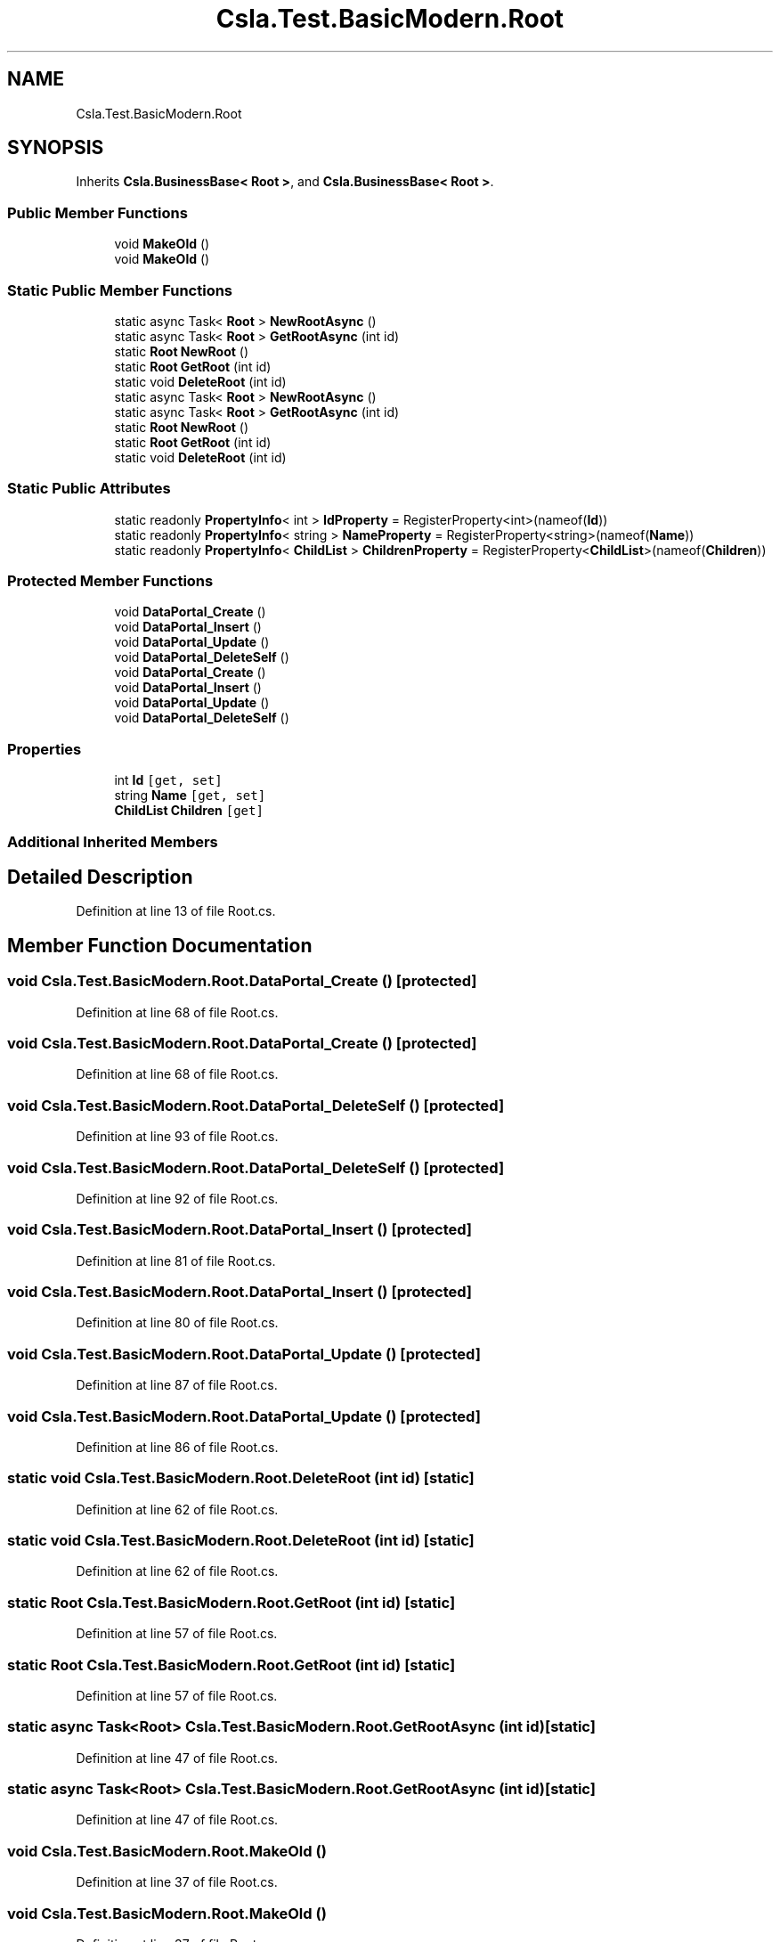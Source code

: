 .TH "Csla.Test.BasicModern.Root" 3 "Wed Jul 21 2021" "Version 5.4.2" "CSLA.NET" \" -*- nroff -*-
.ad l
.nh
.SH NAME
Csla.Test.BasicModern.Root
.SH SYNOPSIS
.br
.PP
.PP
Inherits \fBCsla\&.BusinessBase< Root >\fP, and \fBCsla\&.BusinessBase< Root >\fP\&.
.SS "Public Member Functions"

.in +1c
.ti -1c
.RI "void \fBMakeOld\fP ()"
.br
.ti -1c
.RI "void \fBMakeOld\fP ()"
.br
.in -1c
.SS "Static Public Member Functions"

.in +1c
.ti -1c
.RI "static async Task< \fBRoot\fP > \fBNewRootAsync\fP ()"
.br
.ti -1c
.RI "static async Task< \fBRoot\fP > \fBGetRootAsync\fP (int id)"
.br
.ti -1c
.RI "static \fBRoot\fP \fBNewRoot\fP ()"
.br
.ti -1c
.RI "static \fBRoot\fP \fBGetRoot\fP (int id)"
.br
.ti -1c
.RI "static void \fBDeleteRoot\fP (int id)"
.br
.ti -1c
.RI "static async Task< \fBRoot\fP > \fBNewRootAsync\fP ()"
.br
.ti -1c
.RI "static async Task< \fBRoot\fP > \fBGetRootAsync\fP (int id)"
.br
.ti -1c
.RI "static \fBRoot\fP \fBNewRoot\fP ()"
.br
.ti -1c
.RI "static \fBRoot\fP \fBGetRoot\fP (int id)"
.br
.ti -1c
.RI "static void \fBDeleteRoot\fP (int id)"
.br
.in -1c
.SS "Static Public Attributes"

.in +1c
.ti -1c
.RI "static readonly \fBPropertyInfo\fP< int > \fBIdProperty\fP = RegisterProperty<int>(nameof(\fBId\fP))"
.br
.ti -1c
.RI "static readonly \fBPropertyInfo\fP< string > \fBNameProperty\fP = RegisterProperty<string>(nameof(\fBName\fP))"
.br
.ti -1c
.RI "static readonly \fBPropertyInfo\fP< \fBChildList\fP > \fBChildrenProperty\fP = RegisterProperty<\fBChildList\fP>(nameof(\fBChildren\fP))"
.br
.in -1c
.SS "Protected Member Functions"

.in +1c
.ti -1c
.RI "void \fBDataPortal_Create\fP ()"
.br
.ti -1c
.RI "void \fBDataPortal_Insert\fP ()"
.br
.ti -1c
.RI "void \fBDataPortal_Update\fP ()"
.br
.ti -1c
.RI "void \fBDataPortal_DeleteSelf\fP ()"
.br
.ti -1c
.RI "void \fBDataPortal_Create\fP ()"
.br
.ti -1c
.RI "void \fBDataPortal_Insert\fP ()"
.br
.ti -1c
.RI "void \fBDataPortal_Update\fP ()"
.br
.ti -1c
.RI "void \fBDataPortal_DeleteSelf\fP ()"
.br
.in -1c
.SS "Properties"

.in +1c
.ti -1c
.RI "int \fBId\fP\fC [get, set]\fP"
.br
.ti -1c
.RI "string \fBName\fP\fC [get, set]\fP"
.br
.ti -1c
.RI "\fBChildList\fP \fBChildren\fP\fC [get]\fP"
.br
.in -1c
.SS "Additional Inherited Members"
.SH "Detailed Description"
.PP 
Definition at line 13 of file Root\&.cs\&.
.SH "Member Function Documentation"
.PP 
.SS "void Csla\&.Test\&.BasicModern\&.Root\&.DataPortal_Create ()\fC [protected]\fP"

.PP
Definition at line 68 of file Root\&.cs\&.
.SS "void Csla\&.Test\&.BasicModern\&.Root\&.DataPortal_Create ()\fC [protected]\fP"

.PP
Definition at line 68 of file Root\&.cs\&.
.SS "void Csla\&.Test\&.BasicModern\&.Root\&.DataPortal_DeleteSelf ()\fC [protected]\fP"

.PP
Definition at line 93 of file Root\&.cs\&.
.SS "void Csla\&.Test\&.BasicModern\&.Root\&.DataPortal_DeleteSelf ()\fC [protected]\fP"

.PP
Definition at line 92 of file Root\&.cs\&.
.SS "void Csla\&.Test\&.BasicModern\&.Root\&.DataPortal_Insert ()\fC [protected]\fP"

.PP
Definition at line 81 of file Root\&.cs\&.
.SS "void Csla\&.Test\&.BasicModern\&.Root\&.DataPortal_Insert ()\fC [protected]\fP"

.PP
Definition at line 80 of file Root\&.cs\&.
.SS "void Csla\&.Test\&.BasicModern\&.Root\&.DataPortal_Update ()\fC [protected]\fP"

.PP
Definition at line 87 of file Root\&.cs\&.
.SS "void Csla\&.Test\&.BasicModern\&.Root\&.DataPortal_Update ()\fC [protected]\fP"

.PP
Definition at line 86 of file Root\&.cs\&.
.SS "static void Csla\&.Test\&.BasicModern\&.Root\&.DeleteRoot (int id)\fC [static]\fP"

.PP
Definition at line 62 of file Root\&.cs\&.
.SS "static void Csla\&.Test\&.BasicModern\&.Root\&.DeleteRoot (int id)\fC [static]\fP"

.PP
Definition at line 62 of file Root\&.cs\&.
.SS "static \fBRoot\fP Csla\&.Test\&.BasicModern\&.Root\&.GetRoot (int id)\fC [static]\fP"

.PP
Definition at line 57 of file Root\&.cs\&.
.SS "static \fBRoot\fP Csla\&.Test\&.BasicModern\&.Root\&.GetRoot (int id)\fC [static]\fP"

.PP
Definition at line 57 of file Root\&.cs\&.
.SS "static async Task<\fBRoot\fP> Csla\&.Test\&.BasicModern\&.Root\&.GetRootAsync (int id)\fC [static]\fP"

.PP
Definition at line 47 of file Root\&.cs\&.
.SS "static async Task<\fBRoot\fP> Csla\&.Test\&.BasicModern\&.Root\&.GetRootAsync (int id)\fC [static]\fP"

.PP
Definition at line 47 of file Root\&.cs\&.
.SS "void Csla\&.Test\&.BasicModern\&.Root\&.MakeOld ()"

.PP
Definition at line 37 of file Root\&.cs\&.
.SS "void Csla\&.Test\&.BasicModern\&.Root\&.MakeOld ()"

.PP
Definition at line 37 of file Root\&.cs\&.
.SS "static \fBRoot\fP Csla\&.Test\&.BasicModern\&.Root\&.NewRoot ()\fC [static]\fP"

.PP
Definition at line 52 of file Root\&.cs\&.
.SS "static \fBRoot\fP Csla\&.Test\&.BasicModern\&.Root\&.NewRoot ()\fC [static]\fP"

.PP
Definition at line 52 of file Root\&.cs\&.
.SS "static async Task<\fBRoot\fP> Csla\&.Test\&.BasicModern\&.Root\&.NewRootAsync ()\fC [static]\fP"

.PP
Definition at line 42 of file Root\&.cs\&.
.SS "static async Task<\fBRoot\fP> Csla\&.Test\&.BasicModern\&.Root\&.NewRootAsync ()\fC [static]\fP"

.PP
Definition at line 42 of file Root\&.cs\&.
.SH "Member Data Documentation"
.PP 
.SS "static readonly \fBPropertyInfo\fP< \fBChildList\fP > Csla\&.Test\&.BasicModern\&.Root\&.ChildrenProperty = RegisterProperty<\fBChildList\fP>(nameof(\fBChildren\fP))\fC [static]\fP"

.PP
Definition at line 30 of file Root\&.cs\&.
.SS "static readonly \fBPropertyInfo\fP< int > Csla\&.Test\&.BasicModern\&.Root\&.IdProperty = RegisterProperty<int>(nameof(\fBId\fP))\fC [static]\fP"

.PP
Definition at line 15 of file Root\&.cs\&.
.SS "static readonly \fBPropertyInfo\fP< string > Csla\&.Test\&.BasicModern\&.Root\&.NameProperty = RegisterProperty<string>(nameof(\fBName\fP))\fC [static]\fP"

.PP
Definition at line 22 of file Root\&.cs\&.
.SH "Property Documentation"
.PP 
.SS "\fBChildList\fP Csla\&.Test\&.BasicModern\&.Root\&.Children\fC [get]\fP"

.PP
Definition at line 31 of file Root\&.cs\&.
.SS "int Csla\&.Test\&.BasicModern\&.Root\&.Id\fC [get]\fP, \fC [set]\fP"

.PP
Definition at line 16 of file Root\&.cs\&.
.SS "string Csla\&.Test\&.BasicModern\&.Root\&.Name\fC [get]\fP, \fC [set]\fP"

.PP
Definition at line 24 of file Root\&.cs\&.

.SH "Author"
.PP 
Generated automatically by Doxygen for CSLA\&.NET from the source code\&.

